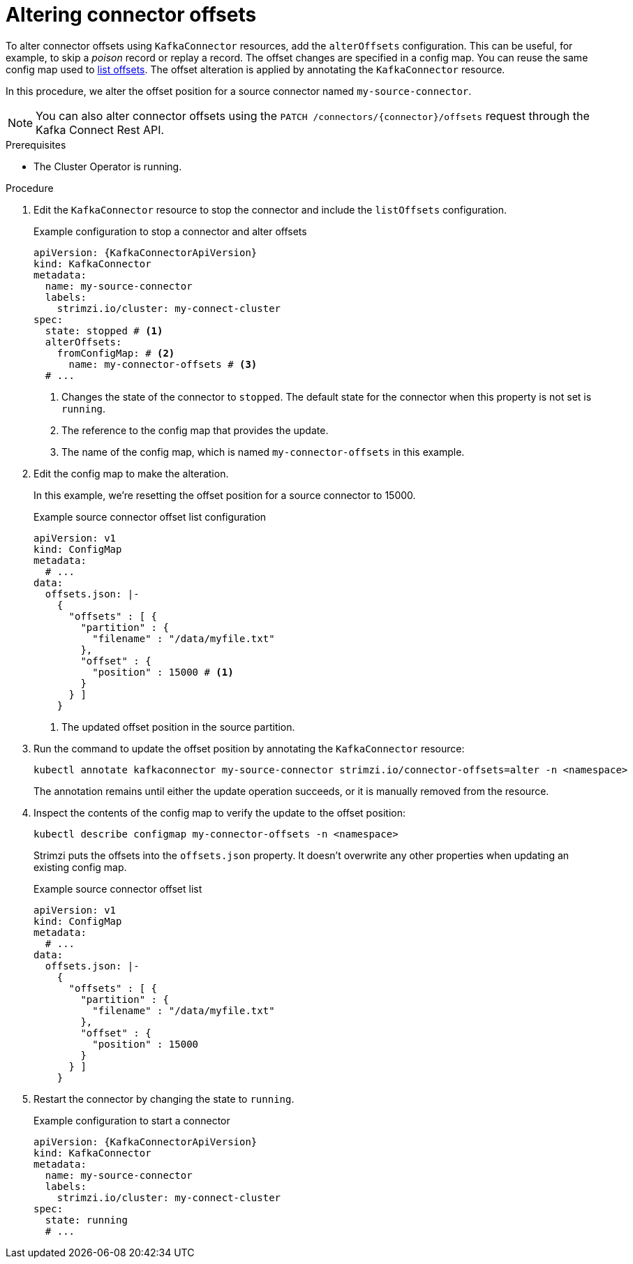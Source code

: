 // Module included in the following assemblies:
//
// assembly-config.adoc

[id='proc-altering-connector-offsets-{context}']
= Altering connector offsets

[role="_abstract"]
To alter connector offsets using `KafkaConnector` resources, add the `alterOffsets` configuration.
This can be useful, for example, to skip a _poison_ record or replay a record.
The offset changes are specified in a config map. 
You can reuse the same config map used to xref:proc-listing-connector-offsets-{context}[list offsets].
The offset alteration is applied by annotating the `KafkaConnector` resource.

In this procedure, we alter the offset position for a source connector named `my-source-connector`.

NOTE: You can also alter connector offsets using the `PATCH /connectors/{connector}/offsets` request through the Kafka Connect Rest API.

.Prerequisites

* The Cluster Operator is running.

.Procedure

. Edit the `KafkaConnector` resource to stop the connector and include the `listOffsets` configuration.
+
.Example configuration to stop a connector and alter offsets
[source,yaml,subs="+attributes"]
----
apiVersion: {KafkaConnectorApiVersion}
kind: KafkaConnector
metadata:
  name: my-source-connector
  labels:
    strimzi.io/cluster: my-connect-cluster
spec:
  state: stopped # <1>
  alterOffsets:
    fromConfigMap: # <2>
      name: my-connector-offsets # <3>
  # ... 
----
<1> Changes the state of the connector to `stopped`. The default state for the connector when this property is not set is `running`.
<2> The reference to the config map that provides the update. 
<3> The name of the config map, which is named `my-connector-offsets` in this example. 

. Edit the config map to make the alteration.
+
In this example, we're resetting the offset position for a source connector to 15000.
+
.Example source connector offset list configuration
[source,yaml,subs="+attributes"]
----
apiVersion: v1
kind: ConfigMap
metadata:
  # ...
data: 
  offsets.json: |-
    {
      "offsets" : [ {
        "partition" : {
          "filename" : "/data/myfile.txt"
        },
        "offset" : {
          "position" : 15000 # <1>
        }
      } ]
    } 
----
<1> The updated offset position in the source partition.

. Run the command to update the offset position by annotating the `KafkaConnector` resource:
+
[source,shell]
----
kubectl annotate kafkaconnector my-source-connector strimzi.io/connector-offsets=alter -n <namespace>
----
+
The annotation remains until either the update operation succeeds, or it is manually removed from the resource.

. Inspect the contents of the config map to verify the update to the offset position:
+
[source,shell]
----
kubectl describe configmap my-connector-offsets -n <namespace>
----
+
Strimzi puts the offsets into the `offsets.json` property. 
It doesn't overwrite any other properties when updating an existing config map.
+
.Example source connector offset list
[source,yaml,subs="+attributes"]
----
apiVersion: v1
kind: ConfigMap
metadata:
  # ...
data: 
  offsets.json: |-
    {
      "offsets" : [ {
        "partition" : {
          "filename" : "/data/myfile.txt"
        },
        "offset" : {
          "position" : 15000
        }
      } ]
    } 
----

. Restart the connector by changing the state to `running`.
+
.Example configuration to start a connector
[source,yaml,subs="+attributes"]
----
apiVersion: {KafkaConnectorApiVersion}
kind: KafkaConnector
metadata:
  name: my-source-connector
  labels:
    strimzi.io/cluster: my-connect-cluster
spec:
  state: running
  # ... 
----